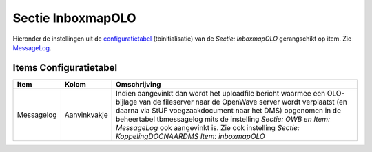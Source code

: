 Sectie InboxmapOLO
==================

Hieronder de instellingen uit de
`configuratietabel </docs/instellen_inrichten/configuratie.md>`__
(tbinitialisatie) van de *Sectie: InboxmapOLO* gerangschikt op item. Zie
`MessageLog </docs/instellen_inrichten/messagelog.md>`__.

Items Configuratietabel
-----------------------

+------------+--------------+----------------------------------------+
| Item       | Kolom        | Omschrijving                           |
+============+==============+========================================+
| Messagelog | Aanvinkvakje | Indien aangevinkt dan wordt het        |
|            |              | uploadfile bericht waarmee een         |
|            |              | OLO-bijlage van de fileserver naar de  |
|            |              | OpenWave server wordt verplaatst (en   |
|            |              | daarna via StUF voegzaakdocument naar  |
|            |              | het DMS) opgenomen in de beheertabel   |
|            |              | tbmessagelog mits de instelling        |
|            |              | *Sectie: OWB en Item: MessageLog* ook  |
|            |              | aangevinkt is. Zie ook instelling      |
|            |              | *Sectie: KoppelingDOCNAARDMS Item:     |
|            |              | inboxmapOLO*                           |
+------------+--------------+----------------------------------------+
